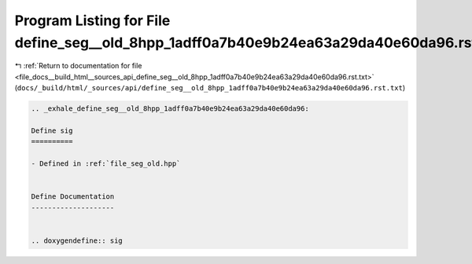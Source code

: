 
.. _program_listing_file_docs__build_html__sources_api_define_seg__old_8hpp_1adff0a7b40e9b24ea63a29da40e60da96.rst.txt:

Program Listing for File define_seg__old_8hpp_1adff0a7b40e9b24ea63a29da40e60da96.rst.txt
========================================================================================

|exhale_lsh| :ref:`Return to documentation for file <file_docs__build_html__sources_api_define_seg__old_8hpp_1adff0a7b40e9b24ea63a29da40e60da96.rst.txt>` (``docs/_build/html/_sources/api/define_seg__old_8hpp_1adff0a7b40e9b24ea63a29da40e60da96.rst.txt``)

.. |exhale_lsh| unicode:: U+021B0 .. UPWARDS ARROW WITH TIP LEFTWARDS

.. code-block:: cpp

   .. _exhale_define_seg__old_8hpp_1adff0a7b40e9b24ea63a29da40e60da96:
   
   Define sig
   ==========
   
   - Defined in :ref:`file_seg_old.hpp`
   
   
   Define Documentation
   --------------------
   
   
   .. doxygendefine:: sig
